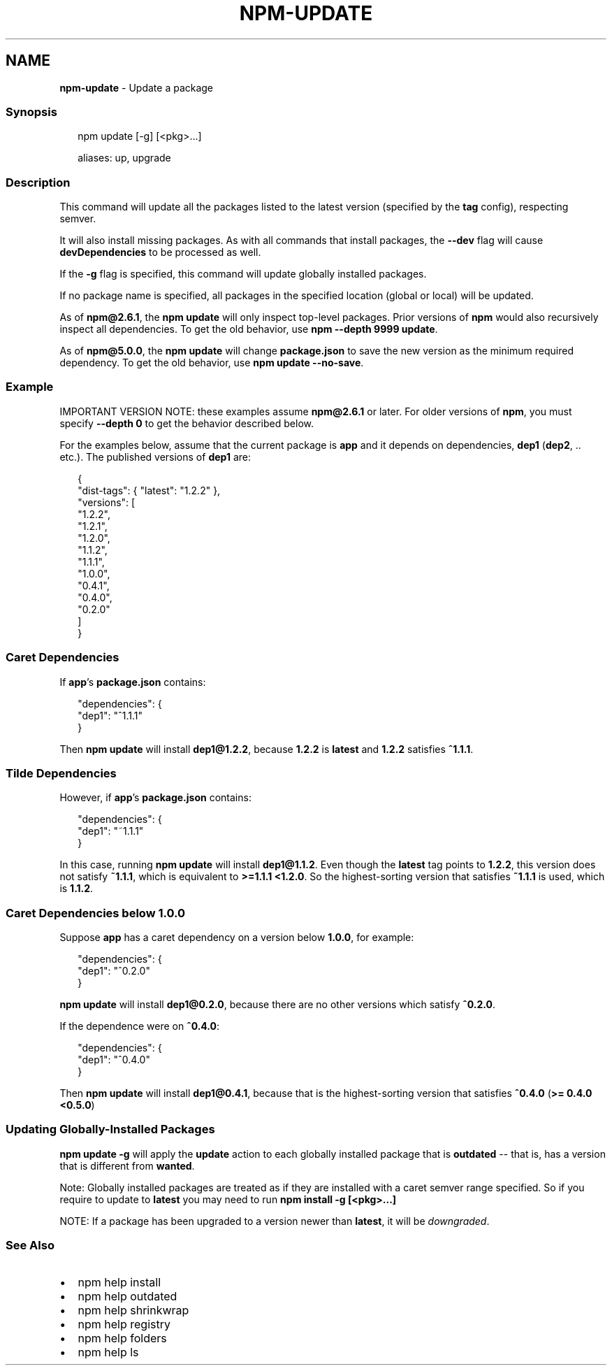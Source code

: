 .TH "NPM\-UPDATE" "1" "May 2020" "" ""
.SH "NAME"
\fBnpm-update\fR \- Update a package
.SS Synopsis
.P
.RS 2
.nf
npm update [\-g] [<pkg>\.\.\.]

aliases: up, upgrade
.fi
.RE
.SS Description
.P
This command will update all the packages listed to the latest version
(specified by the \fBtag\fP config), respecting semver\.
.P
It will also install missing packages\. As with all commands that install
packages, the \fB\-\-dev\fP flag will cause \fBdevDependencies\fP to be processed
as well\.
.P
If the \fB\-g\fP flag is specified, this command will update globally installed
packages\.
.P
If no package name is specified, all packages in the specified location (global
or local) will be updated\.
.P
As of \fBnpm@2\.6\.1\fP, the \fBnpm update\fP will only inspect top\-level packages\.
Prior versions of \fBnpm\fP would also recursively inspect all dependencies\.
To get the old behavior, use \fBnpm \-\-depth 9999 update\fP\|\.
.P
As of \fBnpm@5\.0\.0\fP, the \fBnpm update\fP will change \fBpackage\.json\fP to save the 
new version as the minimum required dependency\. To get the old behavior, 
use \fBnpm update \-\-no\-save\fP\|\.
.SS Example
.P
IMPORTANT VERSION NOTE: these examples assume \fBnpm@2\.6\.1\fP or later\.  For
older versions of \fBnpm\fP, you must specify \fB\-\-depth 0\fP to get the behavior
described below\.
.P
For the examples below, assume that the current package is \fBapp\fP and it depends
on dependencies, \fBdep1\fP (\fBdep2\fP, \.\. etc\.)\.  The published versions of \fBdep1\fP are:
.P
.RS 2
.nf
{
  "dist\-tags": { "latest": "1\.2\.2" },
  "versions": [
    "1\.2\.2",
    "1\.2\.1",
    "1\.2\.0",
    "1\.1\.2",
    "1\.1\.1",
    "1\.0\.0",
    "0\.4\.1",
    "0\.4\.0",
    "0\.2\.0"
  ]
}
.fi
.RE
.SS Caret Dependencies
.P
If \fBapp\fP\|'s \fBpackage\.json\fP contains:
.P
.RS 2
.nf
"dependencies": {
  "dep1": "^1\.1\.1"
}
.fi
.RE
.P
Then \fBnpm update\fP will install \fBdep1@1\.2\.2\fP, because \fB1\.2\.2\fP is \fBlatest\fP and
\fB1\.2\.2\fP satisfies \fB^1\.1\.1\fP\|\.
.SS Tilde Dependencies
.P
However, if \fBapp\fP\|'s \fBpackage\.json\fP contains:
.P
.RS 2
.nf
"dependencies": {
  "dep1": "~1\.1\.1"
}
.fi
.RE
.P
In this case, running \fBnpm update\fP will install \fBdep1@1\.1\.2\fP\|\.  Even though the \fBlatest\fP
tag points to \fB1\.2\.2\fP, this version does not satisfy \fB~1\.1\.1\fP, which is equivalent
to \fB>=1\.1\.1 <1\.2\.0\fP\|\.  So the highest\-sorting version that satisfies \fB~1\.1\.1\fP is used,
which is \fB1\.1\.2\fP\|\.
.SS Caret Dependencies below 1\.0\.0
.P
Suppose \fBapp\fP has a caret dependency on a version below \fB1\.0\.0\fP, for example:
.P
.RS 2
.nf
"dependencies": {
  "dep1": "^0\.2\.0"
}
.fi
.RE
.P
\fBnpm update\fP will install \fBdep1@0\.2\.0\fP, because there are no other
versions which satisfy \fB^0\.2\.0\fP\|\.
.P
If the dependence were on \fB^0\.4\.0\fP:
.P
.RS 2
.nf
"dependencies": {
  "dep1": "^0\.4\.0"
}
.fi
.RE
.P
Then \fBnpm update\fP will install \fBdep1@0\.4\.1\fP, because that is the highest\-sorting
version that satisfies \fB^0\.4\.0\fP (\fB>= 0\.4\.0 <0\.5\.0\fP)
.SS Updating Globally\-Installed Packages
.P
\fBnpm update \-g\fP will apply the \fBupdate\fP action to each globally installed
package that is \fBoutdated\fP \-\- that is, has a version that is different from
\fBwanted\fP\|\.
.P
Note: Globally installed packages are treated as if they are installed with a caret semver range specified\. So if you require to update to \fBlatest\fP you may need to run \fBnpm install \-g [<pkg>\.\.\.]\fP
.P
NOTE: If a package has been upgraded to a version newer than \fBlatest\fP, it will
be \fIdowngraded\fR\|\.
.SS See Also
.RS 0
.IP \(bu 2
npm help install
.IP \(bu 2
npm help outdated
.IP \(bu 2
npm help shrinkwrap
.IP \(bu 2
npm help registry
.IP \(bu 2
npm help folders
.IP \(bu 2
npm help ls

.RE
